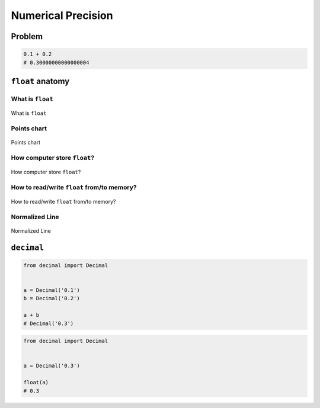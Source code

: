 *******************
Numerical Precision
*******************


Problem
=======
.. code-block:: python

    0.1 + 0.2
    # 0.30000000000000004


``float`` anatomy
=================

What is ``float``
-----------------
.. figure:: img/float-anatomy.png
    :scale: 100%
    :align: center

    What is ``float``

Points chart
------------
.. figure:: img/float-expression.png
    :scale: 50%
    :align: center

    Points chart

How computer store ``float``?
-----------------------------
.. figure:: img/float-mantissa-1.png
    :scale: 50%
    :align: center

    How computer store ``float``?

How to read/write ``float`` from/to memory?
-------------------------------------------
.. figure:: img/float-mantissa-2.png
    :scale: 50%
    :align: center

    How to read/write ``float`` from/to memory?

Normalized Line
---------------
.. figure:: img/float-normalized.png
    :scale: 50%
    :align: center

    Normalized Line


``decimal``
===========
.. code-block:: python

    from decimal import Decimal


    a = Decimal('0.1')
    b = Decimal('0.2')

    a + b
    # Decimal('0.3')

.. code-block:: python

    from decimal import Decimal


    a = Decimal('0.3')

    float(a)
    # 0.3
